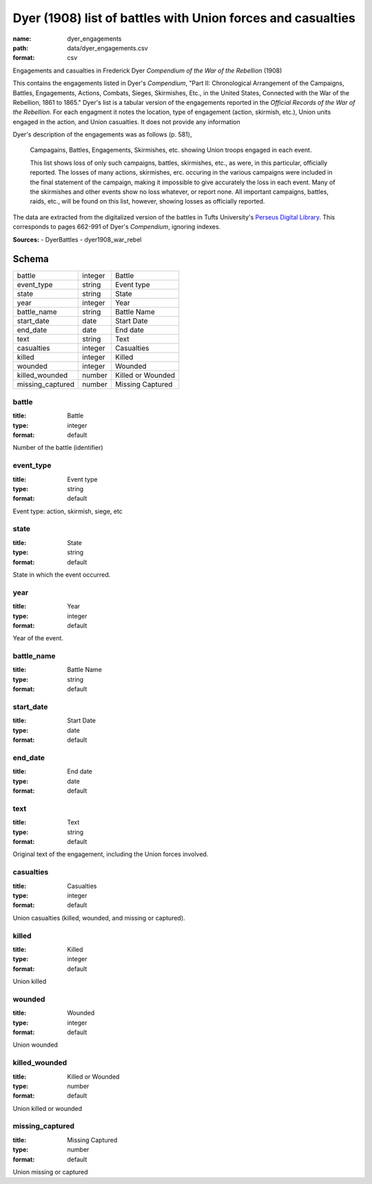 ############################################################
Dyer (1908) list of battles with Union forces and casualties
############################################################

:name: dyer_engagements
:path: data/dyer_engagements.csv
:format: csv

Engagements and casualties in Frederick Dyer *Compendium of the War of the Rebellion* (1908)

This contains the engagements listed in Dyer's *Compendium*, "Part II: Chronological Arrangement of the Campaigns, Battles, Engagements, Actions, Combats, Sieges, Skirmishes, Etc., in the United States, Connected with the War of the Rebellion, 1861 to 1865."
Dyer's list is a tabular version of the engagements reported in the *Official Records of the War of the Rebellion*.
For each engagment it notes the location, type of engagement (action, skirmish, etc.), Union units engaged in the action, and Union casualties. It does not provide any information 

Dyer's description of the engagements was as follows (p. 581),

  Campagains, Battles, Engagements, Skirmishes, etc. showing Union troops engaged in each event.

  This list shows loss of only such campaigns, battles, skirmishes, etc., as were, in this particular, officially reported. The losses of many actions, skirmishes, erc. occuring in the various campaigns were included in the final statement of the campaign, making it impossible to give accurately the loss in each event. Many of the skirmishes and other events show no loss whatever, or report none. All important campaigns, battles, raids, etc., will be found on this list, however, showing losses as officially reported.
  
The data are extracted from the digitalized version of the battles in Tufts University's `Perseus Digital Library <http://www.perseus.tufts.edu/hopper/text?doc=Perseus%3Atext%3A2001.05.0140>`__.
This corresponds to pages 662-991 of Dyer's *Compendium*, ignoring indexes.



**Sources:**
- DyerBattles
- dyer1908_war_rebel


Schema
======

================  =======  =================
battle            integer  Battle
event_type        string   Event type
state             string   State
year              integer  Year
battle_name       string   Battle Name
start_date        date     Start Date
end_date          date     End date
text              string   Text
casualties        integer  Casualties
killed            integer  Killed
wounded           integer  Wounded
killed_wounded    number   Killed or Wounded
missing_captured  number   Missing Captured
================  =======  =================

battle
------

:title: Battle
:type: integer
:format: default


Number of the battle (identifier)


       
event_type
----------

:title: Event type
:type: string
:format: default


Event type: action, skirmish, siege, etc


       
state
-----

:title: State
:type: string
:format: default


State in which the event occurred.


       
year
----

:title: Year
:type: integer
:format: default


Year of the event.


       
battle_name
-----------

:title: Battle Name
:type: string
:format: default





       
start_date
----------

:title: Start Date
:type: date
:format: default





       
end_date
--------

:title: End date
:type: date
:format: default





       
text
----

:title: Text
:type: string
:format: default


Original text of the engagement, including the Union forces involved.


       
casualties
----------

:title: Casualties
:type: integer
:format: default


Union casualties (killed, wounded, and missing or captured).


       
killed
------

:title: Killed
:type: integer
:format: default


Union killed


       
wounded
-------

:title: Wounded
:type: integer
:format: default


Union wounded


       
killed_wounded
--------------

:title: Killed or Wounded
:type: number
:format: default


Union killed or wounded


       
missing_captured
----------------

:title: Missing Captured
:type: number
:format: default


Union missing or captured


       

